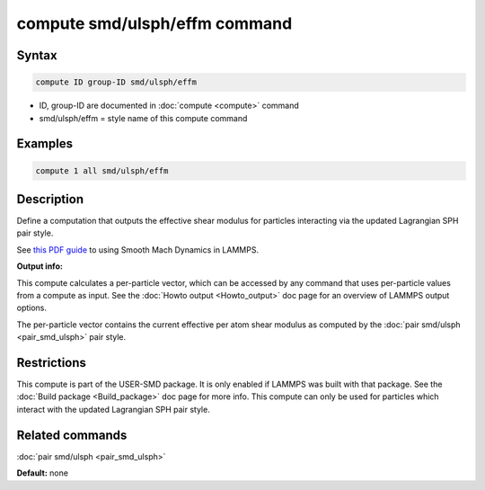 .. index:: compute smd/ulsph/effm

compute smd/ulsph/effm command
================================

Syntax
""""""

.. code-block:: LAMMPS

   compute ID group-ID smd/ulsph/effm

* ID, group-ID are documented in :doc:`compute <compute>` command
* smd/ulsph/effm = style name of this compute command

Examples
""""""""

.. code-block:: LAMMPS

   compute 1 all smd/ulsph/effm

Description
"""""""""""

Define a computation that outputs the effective shear modulus for
particles interacting via the updated Lagrangian SPH pair style.

See `this PDF guide <PDF/SMD_LAMMPS_userguide.pdf>`_ to using Smooth
Mach Dynamics in LAMMPS.

**Output info:**

This compute calculates a per-particle vector, which can be accessed
by any command that uses per-particle values from a compute as input.
See the :doc:`Howto output <Howto_output>` doc page for an overview of
LAMMPS output options.

The per-particle vector contains the current effective per atom shear
modulus as computed by the :doc:`pair smd/ulsph <pair_smd_ulsph>` pair
style.

Restrictions
""""""""""""

This compute is part of the USER-SMD package.  It is only enabled if
LAMMPS was built with that package. See the :doc:`Build package <Build_package>` doc page for more info. This compute can
only be used for particles which interact with the updated Lagrangian
SPH pair style.

Related commands
""""""""""""""""

:doc:`pair smd/ulsph <pair_smd_ulsph>`

**Default:** none
